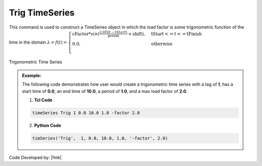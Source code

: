 Trig TimeSeries
^^^^^^^^^^^^^^^

This command is used to construct a TimeSeries object in which the load factor is some trigonometric function of the time in the domain :math:`\lambda = f(t) = \begin{cases}
\text{cFactor} * sin (\frac{2.0 \Pi (t-tStart)}{\text{period}} + \text{shift}), &\text{tStart} <= t <= \text{tFinish}\\
\text{0.0}, &\text{otherwise}\\
\end{cases}`

.. figure:: figures/TrigTimeSeries.gif
	:align: center
	:figclass: align-center

	Trigonometric Time Series

.. function:: timeSeries Trig $tag $tStart $tEnd $period <-factor $cFactor> <-shift $shift>

.. csv-table:: 
   :header: "Argument", "Type", "Description"
   :widths: 10, 10, 40

   	    $tag, |integer|, unique tag among TimeSeries objects
	    $tStart, |float|, starting time of non-zero load factor
	    $tEnd, |float|,	ending time of non-zero load factor
	    $period, |float|, characteristic period of M&P pulse
	    $nuMP, |float|,   v in degree in M&P pulse model
	    $AFactor, |float|, The M&P velocity amplification factor(optional,default=1,0)

.. admonition:: Example:

   The following code demonstrates how user would create a trigonometric time series with a tag of **1**, has a start time of **0.0**, an end time of **10.0**, a period of **1.0**, and a max load factor of **2.0**.

   1. **Tcl Code**

   .. code-block:: none

      timeSeries Trig 1 0.0 10.0 1.0 -factor 2.0


   2. **Python Code**

   .. code-block:: python

      timSeries('Trig',  1, 0.0, 10.0, 1.0, '-factor', 2.0)


Code Developed by: |fmk|
